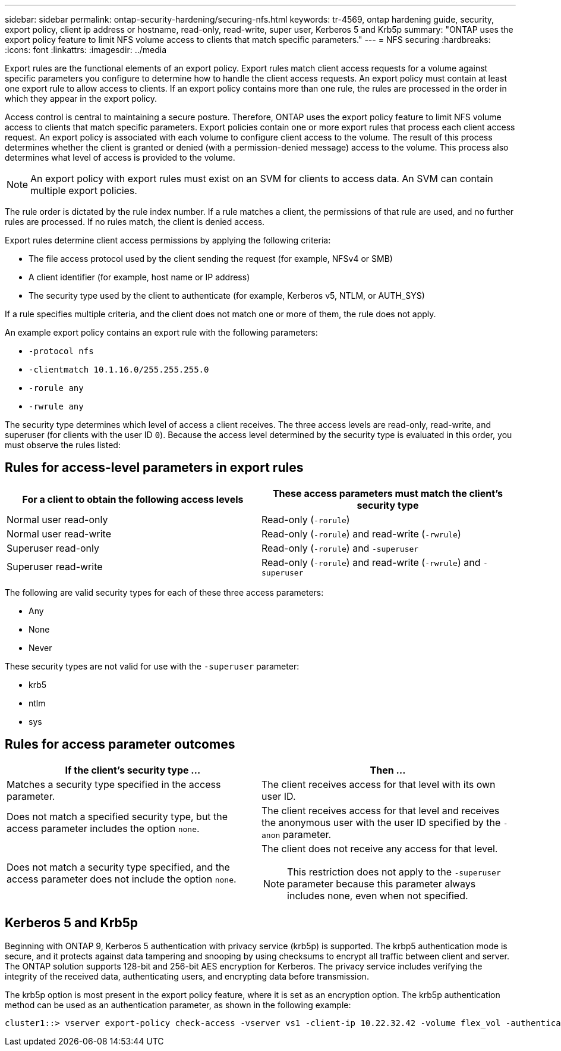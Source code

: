 ---
sidebar: sidebar
permalink: ontap-security-hardening/securing-nfs.html
keywords: tr-4569, ontap hardening guide, security, export policy, client ip address or hostname, read-only, read-write, super user, Kerberos 5 and Krb5p
summary: "ONTAP uses the export policy feature to limit NFS volume access to clients that match specific parameters."
---
= NFS securing
:hardbreaks:
:icons: font
:linkattrs:
:imagesdir: ../media

[.lead]
Export rules are the functional elements of an export policy. Export rules match client access requests for a volume against specific parameters you configure to determine how to handle the client access requests. An export policy must contain at least one export rule to allow access to clients. If an export policy contains more than one rule, the rules are processed in the order in which they appear in the export policy.

Access control is central to maintaining a secure posture. Therefore, ONTAP uses the export policy feature to limit NFS volume access to clients that match specific parameters. Export policies contain one or more export rules that process each client access request. An export policy is associated with each volume to configure client access to the volume. The result of this process determines whether the client is granted or denied (with a permission-denied message) access to the volume. This process also determines what level of access is provided to the volume.

NOTE: An export policy with export rules must exist on an SVM for clients to access data. An SVM can contain multiple export policies.

The rule order is dictated by the rule index number. If a rule matches a client, the permissions of that rule are used, and no further rules are processed. If no rules match, the client is denied access.

Export rules determine client access permissions by applying the following criteria:

* The file access protocol used by the client sending the request (for example, NFSv4 or SMB)
* A client identifier (for example, host name or IP address)
* The security type used by the client to authenticate (for example, Kerberos v5, NTLM, or AUTH_SYS)

If a rule specifies multiple criteria, and the client does not match one or more of them, the rule does not apply.

An example export policy contains an export rule with the following parameters:

* `-protocol nfs`
* `-clientmatch 10.1.16.0/255.255.255.0`
* `-rorule any`
* `-rwrule any`

The security type determines which level of access a client receives. The three access levels are read-only, read-write, and superuser (for clients with the user ID `0`). Because the access level determined by the security type is evaluated in this order, you must observe the rules listed:

== Rules for access-level parameters in export rules
[cols="2a,2a" options="header"]
|===
|For a client to obtain the following access levels |These access parameters must match the client's security type
|Normal user read-only |Read-only (`-rorule`)
|Normal user read-write |Read-only (`-rorule`) and read-write (`-rwrule`)
|Superuser read-only |Read-only (`-rorule`) and `-superuser`
|Superuser read-write |Read-only (`-rorule`) and read-write (`-rwrule`) and `-superuser`
|===

The following are valid security types for each of these three access parameters:

* Any
* None
* Never

These security types are not valid for use with the `-superuser` parameter:

* krb5
* ntlm
* sys

== Rules for access parameter outcomes

[width="100%",cols="50%,50%",options="header",]
|===
|If the client's security type ... |Then ...
|Matches a security type specified in the access parameter. |The client receives access for that level with its own user ID.
|Does not match a specified security type, but the access parameter includes the option `none`. |The client receives access for that level and receives the anonymous user with the user ID specified by the `-anon` parameter.
|Does not match a security type specified, and the access parameter does not include the option `none`. a|
The client does not receive any access for that level.

NOTE: This restriction does not apply to the `-superuser` parameter because this parameter always includes none, even when not specified.

|===

== Kerberos 5 and Krb5p

Beginning with ONTAP 9, Kerberos 5 authentication with privacy service (krb5p) is supported. The krbp5 authentication mode is secure, and it protects against data tampering and snooping by using checksums to encrypt all traffic between client and server. The ONTAP solution supports 128-bit and 256-bit AES encryption for Kerberos. The privacy service includes verifying the integrity of the received data, authenticating users, and encrypting data before transmission.

The krb5p option is most present in the export policy feature, where it is set as an encryption option. The krb5p authentication method can be used as an authentication parameter, as shown in the following example:

----
cluster1::> vserver export-policy check-access -vserver vs1 -client-ip 10.22.32.42 -volume flex_vol -authentication-method krb5p -protocol nfs3 -access- type read
----

//6-24-24 ontapdoc-1938